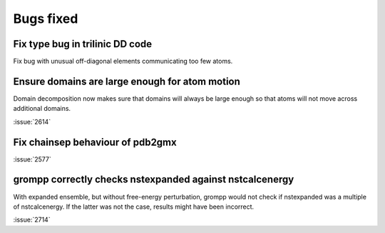 Bugs fixed
^^^^^^^^^^

Fix type bug in trilinic DD code
""""""""""""""""""""""""""""""""""""""""""""""""""

Fix bug with unusual off-diagonal elements communicating too few atoms.

Ensure domains are large enough for atom motion
""""""""""""""""""""""""""""""""""""""""""""""""""

Domain decomposition now makes sure that domains will always be large
enough so that atoms will not move across additional domains.

:issue:`2614`

Fix chainsep behaviour of pdb2gmx
""""""""""""""""""""""""""""""""""""""""""""""""""

:issue:`2577`

grompp correctly checks nstexpanded against nstcalcenergy
"""""""""""""""""""""""""""""""""""""""""""""""""""""""""

With expanded ensemble, but without free-energy perturbation, grompp
would not check if nstexpanded was a multiple of nstcalcenergy.
If the latter was not the case, results might have been incorrect.

:issue:`2714`
